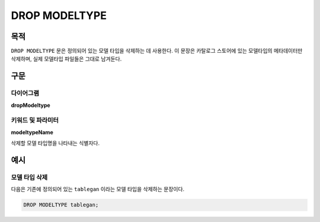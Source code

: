 DROP MODELTYPE
==============

목적
----

``DROP MODELTYPE`` 문은 정의되어 있는 모델 타입을 삭제하는 데 사용한다. 이 문장은 카탈로그 스토어에 있는 모델타입의 메타데이터만 삭제하며, 실제 모델타입 파일들은 그대로 남겨둔다.

구문
----

다이어그램
~~~~~~~~~~

**dropModeltype**

.. only:: html

  .. raw:: html

    <embed type="image/svg+xml" src="../_static/rrd/dropModeltype.rrd.svg"/>

.. only:: latex

  .. image:: ../_static/rrd/dropModeltype.rrd.*


키워드 및 파라미터
~~~~~~~~~~~~~~~~~~

**modeltypeName**

삭제할 모델 타입명을 나타내는 식별자다.


예시
----

모델 타입 삭제
~~~~~~~~~~~~~~

다음은 기존에 정의되어 있는 ``tablegan`` 이라는 모델 타입을 삭제하는 문장이다.

.. code-block:: console

 DROP MODELTYPE tablegan;
